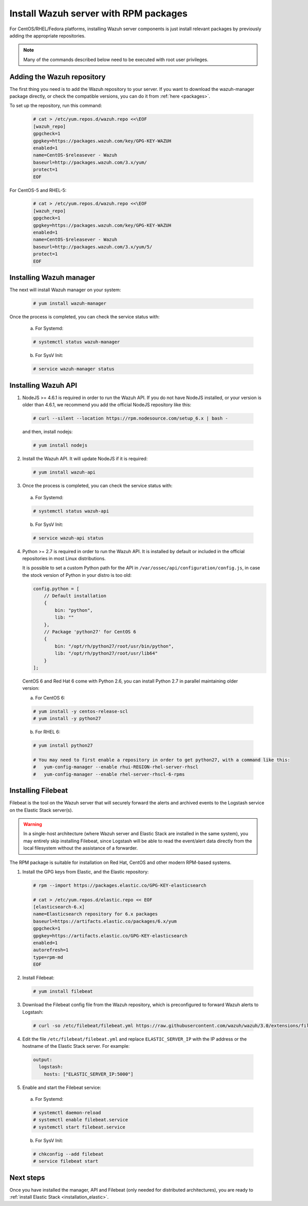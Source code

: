 .. _wazuh_server_rpm:

Install Wazuh server with RPM packages
======================================

For CentOS/RHEL/Fedora platforms, installing Wazuh server components is just install relevant packages by previously adding the appropriate repositories.

.. note:: Many of the commands described below need to be executed with root user privileges.

Adding the Wazuh repository
---------------------------

The first thing you need is to add the Wazuh repository to your server. If you want to download the wazuh-manager package directly, or check the compatible versions, you can do it from :ref:`here <packages>`.

To set up the repository, run this command:

     .. code-block:: bash

         # cat > /etc/yum.repos.d/wazuh.repo <<\EOF
         [wazuh_repo]
         gpgcheck=1
         gpgkey=https://packages.wazuh.com/key/GPG-KEY-WAZUH
         enabled=1
         name=CentOS-$releasever - Wazuh
         baseurl=http://packages.wazuh.com/3.x/yum/
         protect=1
         EOF

For CentOS-5 and RHEL-5:

    .. code-block:: bash

        # cat > /etc/yum.repos.d/wazuh.repo <<\EOF
        [wazuh_repo]
        gpgcheck=1
        gpgkey=https://packages.wazuh.com/key/GPG-KEY-WAZUH
        enabled=1
        name=CentOS-$releasever - Wazuh
        baseurl=http://packages.wazuh.com/3.x/yum/5/
        protect=1
        EOF

Installing Wazuh manager
------------------------

The next will install Wazuh manager on your system:

  .. code-block:: bash

	 # yum install wazuh-manager

Once the process is completed, you can check the service status with:

    a) For Systemd:

    .. code-block:: bash

      # systemctl status wazuh-manager

    b) For SysV Init:

    .. code-block:: bash

      # service wazuh-manager status

Installing Wazuh API
--------------------

1. NodeJS >= 4.6.1 is required in order to run the Wazuh API. If you do not have NodeJS installed, or your version is older than 4.6.1, we recommend you add the official NodeJS repository like this:

  .. code-block:: bash

	 # curl --silent --location https://rpm.nodesource.com/setup_6.x | bash -

  and then, install nodejs:

  .. code-block:: bash

	 # yum install nodejs

2. Install the Wazuh API. It will update NodeJS if it is required:

  .. code-block:: bash

	 # yum install wazuh-api

3. Once the process is completed, you can check the service status with:

  a) For Systemd:

  .. code-block:: bash

	 # systemctl status wazuh-api

  b) For SysV Init:

  .. code-block:: bash

	 # service wazuh-api status

4. Python >= 2.7 is required in order to run the Wazuh API. It is installed by default or included in the official repositories in most Linux distributions.

   It is possible to set a custom Python path for the API in ``/var/ossec/api/configuration/config.js``, in case the stock version of Python in your distro is too old:

   .. code-block:: javascript

  	config.python = [
  	    // Default installation
  	    {
  	        bin: "python",
  	        lib: ""
  	    },
  	    // Package 'python27' for CentOS 6
  	    {
  	        bin: "/opt/rh/python27/root/usr/bin/python",
  	        lib: "/opt/rh/python27/root/usr/lib64"
  	    }
  	];

  CentOS 6 and Red Hat 6 come with Python 2.6, you can install Python 2.7 in parallel maintaining older version:

  a) For CentOS 6:

  .. code-block:: bash

  	# yum install -y centos-release-scl
  	# yum install -y python27

  b) For RHEL 6:

  .. code-block:: bash

  	# yum install python27

  	# You may need to first enable a repository in order to get python27, with a command like this:
  	#   yum-config-manager --enable rhui-REGION-rhel-server-rhscl
  	#   yum-config-manager --enable rhel-server-rhscl-6-rpms

.. _wazuh_server_rpm_filebeat:

Installing Filebeat
-------------------

Filebeat is the tool on the Wazuh server that will securely forward the alerts and archived events to the Logstash service on the Elastic Stack server(s).

.. warning::
    In a single-host architecture (where Wazuh server and Elastic Stack are installed in the same system), you may entirely skip installing Filebeat, since Logstash will be able to read the event/alert data directly from the local filesystem without the assistance of a forwarder.

The RPM package is suitable for installation on Red Hat, CentOS and other modern RPM-based systems.

1. Install the GPG keys from Elastic, and the Elastic repository:

  .. code-block:: bash

    # rpm --import https://packages.elastic.co/GPG-KEY-elasticsearch

    # cat > /etc/yum.repos.d/elastic.repo << EOF
    [elasticsearch-6.x]
    name=Elasticsearch repository for 6.x packages
    baseurl=https://artifacts.elastic.co/packages/6.x/yum
    gpgcheck=1
    gpgkey=https://artifacts.elastic.co/GPG-KEY-elasticsearch
    enabled=1
    autorefresh=1
    type=rpm-md
    EOF

2. Install Filebeat:

  .. code-block:: bash

	 # yum install filebeat

3. Download the Filebeat config file from the Wazuh repository, which is preconfigured to forward Wazuh alerts to Logstash:

  .. code-block:: bash

	 # curl -so /etc/filebeat/filebeat.yml https://raw.githubusercontent.com/wazuh/wazuh/3.0/extensions/filebeat/filebeat.yml

4. Edit the file ``/etc/filebeat/filebeat.yml`` and replace ``ELASTIC_SERVER_IP``  with the IP address or the hostname of the Elastic Stack server. For example:

  .. code-block:: yaml

  	output:
  	  logstash:
  	    hosts: ["ELASTIC_SERVER_IP:5000"]

5. Enable and start the Filebeat service:

  a) For Systemd:

  .. code-block:: bash

    # systemctl daemon-reload
    # systemctl enable filebeat.service
    # systemctl start filebeat.service

  b) For SysV Init:

  .. code-block:: bash

  	# chkconfig --add filebeat
  	# service filebeat start

Next steps
----------

Once you have installed the manager, API and Filebeat (only needed for distributed architectures), you are ready to :ref:`install Elastic Stack <installation_elastic>`.
